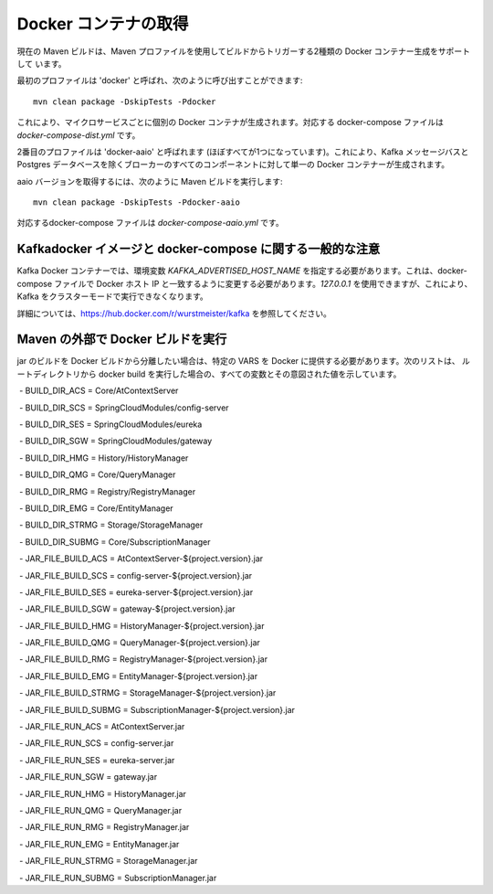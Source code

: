 *********************
Docker コンテナの取得
*********************

現在の Maven ビルドは、Maven プロファイルを使用してビルドからトリガーする2種類の Docker コンテナー生成をサポートして
います。

最初のプロファイルは 'docker' と呼ばれ、次のように呼び出すことができます:

::

	mvn clean package -DskipTests -Pdocker

これにより、マイクロサービスごとに個別の Docker コンテナが生成されます。対応する docker-compose ファイルは
`docker-compose-dist.yml` です。

2番目のプロファイルは 'docker-aaio' と呼ばれます (ほぼすべてが1つになっています)。これにより、Kafka メッセージバスと
Postgres データベースを除くブローカーのすべてのコンポーネントに対して単一の Docker コンテナーが生成されます。

aaio バージョンを取得するには、次のように Maven ビルドを実行します:

::

	mvn clean package -DskipTests -Pdocker-aaio

対応するdocker-compose ファイルは `docker-compose-aaio.yml` です。

Kafkadocker イメージと docker-compose に関する一般的な注意
==========================================================

Kafka Docker コンテナーでは、環境変数 `KAFKA_ADVERTISED_HOST_NAME` を指定する必要があります。これは、docker-compose
ファイルで Docker ホスト IP と一致するように変更する必要があります。`127.0.0.1` を使用できますが、これにより、Kafka
をクラスターモードで実行できなくなります。

詳細については、https://hub.docker.com/r/wurstmeister/kafka を参照してください。

Maven の外部で Docker ビルドを実行
==================================

jar のビルドを Docker ビルドから分離したい場合は、特定の VARS を Docker に提供する必要があります。次のリストは、
ルートディレクトリから docker build を実行した場合の、すべての変数とその意図された値を示しています。
  
 - BUILD_DIR_ACS = Core/AtContextServer
 
 - BUILD_DIR_SCS = SpringCloudModules/config-server
 
 - BUILD_DIR_SES = SpringCloudModules/eureka
 
 - BUILD_DIR_SGW = SpringCloudModules/gateway
 
 - BUILD_DIR_HMG = History/HistoryManager
 
 - BUILD_DIR_QMG = Core/QueryManager
 
 - BUILD_DIR_RMG = Registry/RegistryManager
 
 - BUILD_DIR_EMG = Core/EntityManager
 
 - BUILD_DIR_STRMG = Storage/StorageManager
 
 - BUILD_DIR_SUBMG = Core/SubscriptionManager

 - JAR_FILE_BUILD_ACS = AtContextServer-${project.version}.jar
 
 - JAR_FILE_BUILD_SCS = config-server-${project.version}.jar
 
 - JAR_FILE_BUILD_SES = eureka-server-${project.version}.jar
 
 - JAR_FILE_BUILD_SGW = gateway-${project.version}.jar
 
 - JAR_FILE_BUILD_HMG = HistoryManager-${project.version}.jar
 
 - JAR_FILE_BUILD_QMG = QueryManager-${project.version}.jar
 
 - JAR_FILE_BUILD_RMG = RegistryManager-${project.version}.jar
 
 - JAR_FILE_BUILD_EMG = EntityManager-${project.version}.jar
 
 - JAR_FILE_BUILD_STRMG = StorageManager-${project.version}.jar
 
 - JAR_FILE_BUILD_SUBMG = SubscriptionManager-${project.version}.jar

 - JAR_FILE_RUN_ACS = AtContextServer.jar
 
 - JAR_FILE_RUN_SCS = config-server.jar
 
 - JAR_FILE_RUN_SES = eureka-server.jar
 
 - JAR_FILE_RUN_SGW = gateway.jar
 
 - JAR_FILE_RUN_HMG = HistoryManager.jar
 
 - JAR_FILE_RUN_QMG = QueryManager.jar
 
 - JAR_FILE_RUN_RMG = RegistryManager.jar
 
 - JAR_FILE_RUN_EMG = EntityManager.jar
 
 - JAR_FILE_RUN_STRMG = StorageManager.jar
 
 - JAR_FILE_RUN_SUBMG = SubscriptionManager.jar
